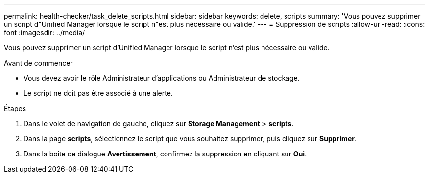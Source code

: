 ---
permalink: health-checker/task_delete_scripts.html 
sidebar: sidebar 
keywords: delete, scripts 
summary: 'Vous pouvez supprimer un script d"Unified Manager lorsque le script n"est plus nécessaire ou valide.' 
---
= Suppression de scripts
:allow-uri-read: 
:icons: font
:imagesdir: ../media/


[role="lead"]
Vous pouvez supprimer un script d'Unified Manager lorsque le script n'est plus nécessaire ou valide.

.Avant de commencer
* Vous devez avoir le rôle Administrateur d'applications ou Administrateur de stockage.
* Le script ne doit pas être associé à une alerte.


.Étapes
. Dans le volet de navigation de gauche, cliquez sur *Storage Management* > *scripts*.
. Dans la page *scripts*, sélectionnez le script que vous souhaitez supprimer, puis cliquez sur *Supprimer*.
. Dans la boîte de dialogue *Avertissement*, confirmez la suppression en cliquant sur *Oui*.

